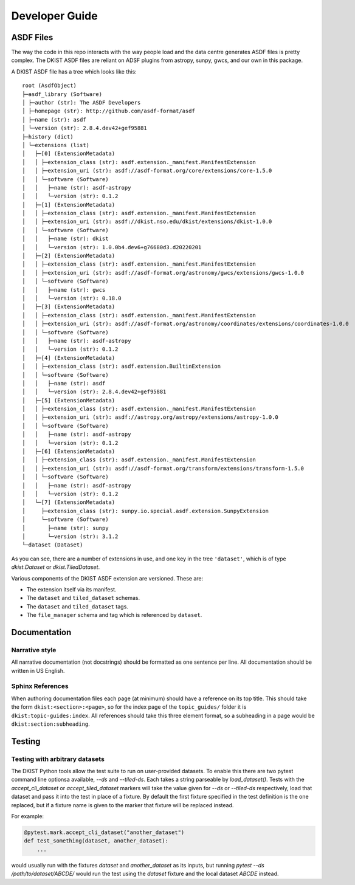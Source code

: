 .. _dkist:developer-guide:index:

Developer Guide
===============

ASDF Files
----------

The way the code in this repo interacts with the way people load and the data centre generates ASDF files is pretty complex.
The DKIST ASDF files are reliant on ADSF plugins from astropy, sunpy, gwcs, and our own in this package.

A DKIST ASDF file has a tree which looks like this::

    root (AsdfObject)
    ├─asdf_library (Software)
    │ ├─author (str): The ASDF Developers
    │ ├─homepage (str): http://github.com/asdf-format/asdf
    │ ├─name (str): asdf
    │ └─version (str): 2.8.4.dev42+gef95881
    ├─history (dict)
    │ └─extensions (list)
    │   ├─[0] (ExtensionMetadata)
    │   │ ├─extension_class (str): asdf.extension._manifest.ManifestExtension
    │   │ ├─extension_uri (str): asdf://asdf-format.org/core/extensions/core-1.5.0
    │   │ └─software (Software)
    │   │   ├─name (str): asdf-astropy
    │   │   └─version (str): 0.1.2
    │   ├─[1] (ExtensionMetadata)
    │   │ ├─extension_class (str): asdf.extension._manifest.ManifestExtension
    │   │ ├─extension_uri (str): asdf://dkist.nso.edu/dkist/extensions/dkist-1.0.0
    │   │ └─software (Software)
    │   │   ├─name (str): dkist
    │   │   └─version (str): 1.0.0b4.dev6+g76680d3.d20220201
    │   ├─[2] (ExtensionMetadata)
    │   │ ├─extension_class (str): asdf.extension._manifest.ManifestExtension
    │   │ ├─extension_uri (str): asdf://asdf-format.org/astronomy/gwcs/extensions/gwcs-1.0.0
    │   │ └─software (Software)
    │   │   ├─name (str): gwcs
    │   │   └─version (str): 0.18.0
    │   ├─[3] (ExtensionMetadata)
    │   │ ├─extension_class (str): asdf.extension._manifest.ManifestExtension
    │   │ ├─extension_uri (str): asdf://asdf-format.org/astronomy/coordinates/extensions/coordinates-1.0.0
    │   │ └─software (Software)
    │   │   ├─name (str): asdf-astropy
    │   │   └─version (str): 0.1.2
    │   ├─[4] (ExtensionMetadata)
    │   │ ├─extension_class (str): asdf.extension.BuiltinExtension
    │   │ └─software (Software)
    │   │   ├─name (str): asdf
    │   │   └─version (str): 2.8.4.dev42+gef95881
    │   ├─[5] (ExtensionMetadata)
    │   │ ├─extension_class (str): asdf.extension._manifest.ManifestExtension
    │   │ ├─extension_uri (str): asdf://astropy.org/astropy/extensions/astropy-1.0.0
    │   │ └─software (Software)
    │   │   ├─name (str): asdf-astropy
    │   │   └─version (str): 0.1.2
    │   ├─[6] (ExtensionMetadata)
    │   │ ├─extension_class (str): asdf.extension._manifest.ManifestExtension
    │   │ ├─extension_uri (str): asdf://asdf-format.org/transform/extensions/transform-1.5.0
    │   │ └─software (Software)
    │   │   ├─name (str): asdf-astropy
    │   │   └─version (str): 0.1.2
    │   └─[7] (ExtensionMetadata)
    │     ├─extension_class (str): sunpy.io.special.asdf.extension.SunpyExtension
    │     └─software (Software)
    │       ├─name (str): sunpy
    │       └─version (str): 3.1.2
    └─dataset (Dataset)

As you can see, there are a number of extensions in use, and one key in the tree ``'dataset'``, which is of type `dkist.Dataset` or `dkist.TiledDataset`.

Various components of the DKIST ASDF extension are versioned.
These are:

* The extension itself via its manifest.
* The ``dataset`` and ``tiled_dataset`` schemas.
* The ``dataset`` and ``tiled_dataset`` tags.
* The ``file_manager`` schema and tag which is referenced by ``dataset``.

Documentation
-------------

Narrative style
***************

All narrative documentation (not docstrings) should be formatted as one sentence per line.
All documentation should be written in US English.

Sphinx References
*****************

When authoring documentation files each page (at minimum) should have a reference on its top title.
This should take the form ``dkist:<section>:<page>``, so for the index page of the ``topic_guides/`` folder it is ``dkist:topic-guides:index``.
All references should take this three element format, so a subheading in a page would be ``dkist:section:subheading``.

Testing
-------

Testing with arbitrary datasets
*******************************

The DKIST Python tools allow the test suite to run on user-provided datasets.
To enable this there are two pytest command line optionsa available, `--ds` and `--tiled-ds`.
Each takes a string parseable by `load_dataset()`.
Tests with the `accept_cli_dataset` or `accept_tiled_dataset` markers will take the value given for `--ds` or `--tiled-ds` respectively, load that dataset and pass it into the test in place of a fixture.
By default the first fixture specified in the test definition is the one replaced, but if a fixture name is given to the marker that fixture will be replaced instead.

For example:

.. code-block:: python

   @pytest.mark.accept_cli_dataset("another_dataset")
   def test_something(dataset, another_dataset):
       ...

would usually run with the fixtures `dataset` and `another_dataset` as its inputs, but running `pytest --ds /path/to/dataset/ABCDE/` would run the test using the `dataset` fixture and the local dataset `ABCDE` instead.
